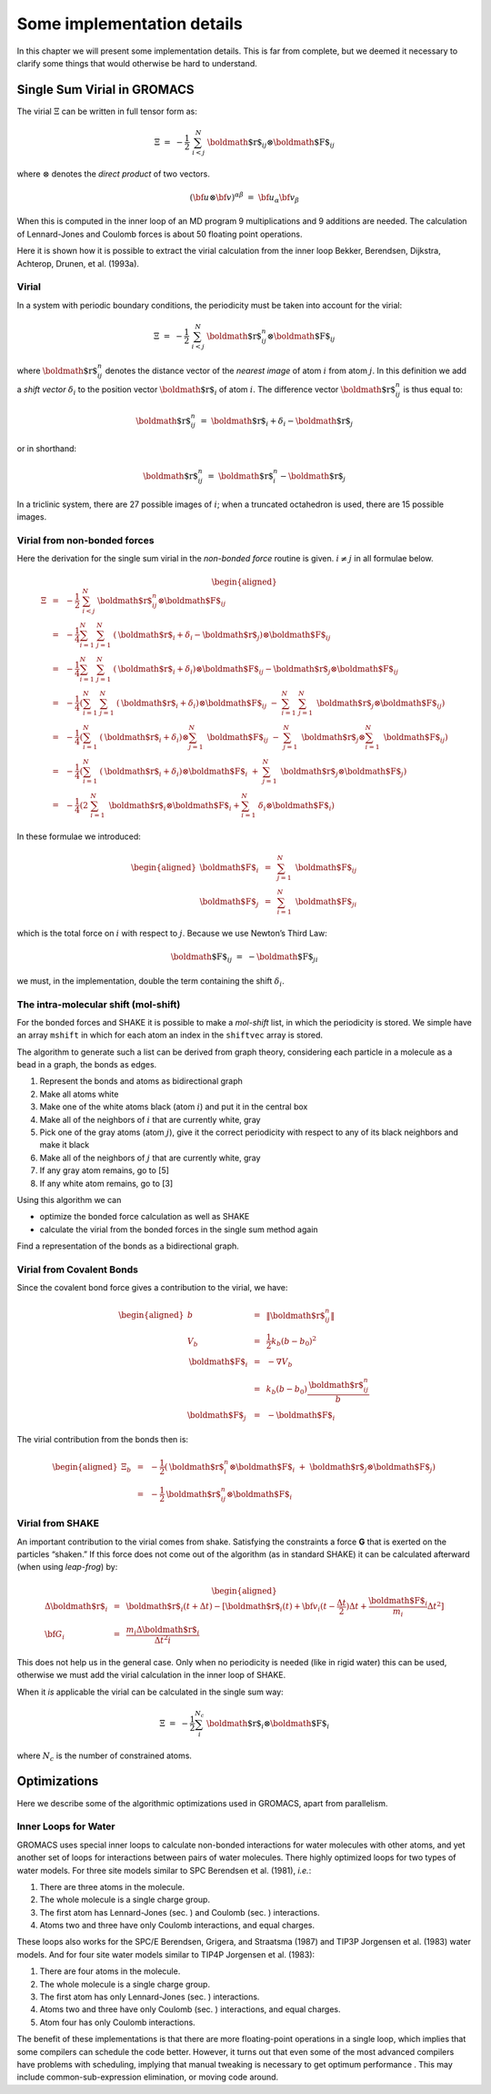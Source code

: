 Some implementation details
===========================

In this chapter we will present some implementation details. This is far
from complete, but we deemed it necessary to clarify some things that
would otherwise be hard to understand.

Single Sum Virial in GROMACS
----------------------------

The virial :math:`\Xi` can be written in full
tensor form as:

.. math:: \Xi~=~-\frac{1}{2}~\sum_{i < j}^N~{\mbox{\boldmath ${r}$}}_ij\otimes{\mbox{\boldmath ${F}$}}_ij

where :math:`\otimes` denotes the *direct product* of two
vectors. 

.. math:: ({\bf u}\otimes{\bf v})^{{\alpha\beta}}~=~{\bf u}_{{\alpha}}{\bf v}_{{\beta}}

When this is computed in the inner loop of an MD program 9
multiplications and 9 additions are needed. 
The calculation of Lennard-Jones and Coulomb forces is about 50
floating point operations.

Here it is shown how it is possible to extract the virial calculation
from the inner loop Bekker, Berendsen, Dijkstra, Achterop, Drunen, et
al. (1993a).

Virial
~~~~~~

In a system with periodic boundary
conditions, the periodicity must be taken into account for the virial:

.. math:: \Xi~=~-\frac{1}{2}~\sum_{i < j}^{N}~{\mbox{\boldmath ${r}$}}_{ij}^n\otimes{\mbox{\boldmath ${F}$}}_ij

where :math:`{\mbox{\boldmath ${r}$}}_{ij}^n` denotes the distance
vector of the *nearest image* of atom :math:`i` from atom :math:`j`. In
this definition we add a *shift vector* :math:`\delta_i` to the position
vector :math:`{\mbox{\boldmath ${r}$}}_i` of atom :math:`i`. The
difference vector :math:`{\mbox{\boldmath ${r}$}}_{ij}^n` is thus equal
to:

.. math:: {\mbox{\boldmath ${r}$}}_{ij}^n~=~{\mbox{\boldmath ${r}$}}_i+\delta_i-{\mbox{\boldmath ${r}$}}_j

or in shorthand:

.. math:: {\mbox{\boldmath ${r}$}}_{ij}^n~=~{\mbox{\boldmath ${r}$}}_i^n-{\mbox{\boldmath ${r}$}}_j

In a triclinic system, there are 27 possible images of :math:`i`; when
a truncated octahedron is used, there are 15 possible images.

Virial from non-bonded forces
~~~~~~~~~~~~~~~~~~~~~~~~~~~~~

Here the derivation for the single sum virial in the *non-bonded force*
routine is given. :math:`i \neq j` in all formulae below.

.. math::

   \begin{aligned}
   \Xi	
   &~=~&-\frac{1}{2}~\sum_{i < j}^{N}~{\mbox{\boldmath ${r}$}}_{ij}^n\otimes{\mbox{\boldmath ${F}$}}_ij				\\
   &~=~&-\frac{1}{4}\sum_{i=1}^N~\sum_{j=1}^N ~({\mbox{\boldmath ${r}$}}_i+{\delta_{i}}-{\mbox{\boldmath ${r}$}}_j)\otimes{\mbox{\boldmath ${F}$}}_ij	\\
   &~=~&-\frac{1}{4}\sum_{i=1}^N~\sum_{j=1}^N ~({\mbox{\boldmath ${r}$}}_i+{\delta_{i}})\otimes{\mbox{\boldmath ${F}$}}_ij-{\mbox{\boldmath ${r}$}}_j\otimes{\mbox{\boldmath ${F}$}}_{ij}	\\
   &~=~&-\frac{1}{4}\left(\sum_{i=1}^N~\sum_{j=1}^N ~({\mbox{\boldmath ${r}$}}_i+{\delta_{i}})\otimes{\mbox{\boldmath ${F}$}}_ij~-~\sum_{i=1}^N~\sum_{j=1}^N ~{\mbox{\boldmath ${r}$}}_j\otimes{\mbox{\boldmath ${F}$}}_{ij}\right)	\\
   &~=~&-\frac{1}{4}\left(\sum_{i=1}^N~({\mbox{\boldmath ${r}$}}_i+{\delta_{i}})\otimes\sum_{j=1}^N~{\mbox{\boldmath ${F}$}}_ij~-~\sum_{j=1}^N ~{\mbox{\boldmath ${r}$}}_j\otimes\sum_{i=1}^N~{\mbox{\boldmath ${F}$}}_{ij}\right)	\\
   &~=~&-\frac{1}{4}\left(\sum_{i=1}^N~({\mbox{\boldmath ${r}$}}_i+{\delta_{i}})\otimes{\mbox{\boldmath ${F}$}}_i~+~\sum_{j=1}^N ~{\mbox{\boldmath ${r}$}}_j\otimes{\mbox{\boldmath ${F}$}}_j\right)	\\
   &~=~&-\frac{1}{4}\left(2~\sum_{i=1}^N~{\mbox{\boldmath ${r}$}}_i\otimes{\mbox{\boldmath ${F}$}}_i+\sum_{i=1}^N~{\delta_{i}}\otimes{\mbox{\boldmath ${F}$}}_i\right)\end{aligned}

In these formulae we introduced:

.. math::

   \begin{aligned}
   {\mbox{\boldmath ${F}$}}_i&~=~&\sum_{j=1}^N~{\mbox{\boldmath ${F}$}}_{ij}					\\
   {\mbox{\boldmath ${F}$}}_j&~=~&\sum_{i=1}^N~{\mbox{\boldmath ${F}$}}_{ji}\end{aligned}

which is the total force on :math:`i` with respect to :math:`j`.
Because we use Newton’s Third Law:

.. math:: {\mbox{\boldmath ${F}$}}_ij~=~-{\mbox{\boldmath ${F}$}}_ji

we must, in the implementation, double the term containing the shift
:math:`\delta_i`.

The intra-molecular shift (mol-shift)
~~~~~~~~~~~~~~~~~~~~~~~~~~~~~~~~~~~~~

For the bonded forces and SHAKE it is possible to make a *mol-shift*
list, in which the periodicity is stored. We simple have an array
``mshift`` in which for each atom an index in the
``shiftvec`` array is stored.

The algorithm to generate such a list can be derived from graph theory,
considering each particle in a molecule as a bead in a graph, the bonds
as edges.

#. Represent the bonds and atoms as bidirectional graph

#. Make all atoms white

#. Make one of the white atoms black (atom :math:`i`) and put it in the
   central box

#. Make all of the neighbors of :math:`i` that are currently white, gray

#. Pick one of the gray atoms (atom :math:`j`), give it the correct
   periodicity with respect to any of its black neighbors and make it
   black

#. Make all of the neighbors of :math:`j` that are currently white, gray

#. If any gray atom remains, go to [5]

#. If any white atom remains, go to [3]

Using this algorithm we can

-  optimize the bonded force calculation as well as SHAKE

-  calculate the virial from the bonded forces in the single sum method
   again

Find a representation of the bonds as a bidirectional graph.

Virial from Covalent Bonds
~~~~~~~~~~~~~~~~~~~~~~~~~~

Since the covalent bond force gives a contribution to the virial, we
have:

.. math::

   \begin{aligned}
   b	&~=~&	\|{\mbox{\boldmath ${r}$}}_{ij}^n\|					\\
   V_b	&~=~&	\frac{1}{2} k_b(b-b_0)^2				\\
   {\mbox{\boldmath ${F}$}}_i	&~=~&	-\nabla V_b					\\
   	&~=~&	k_b(b-b_0)\frac{{\mbox{\boldmath ${r}$}}_{ij}^n}{b}			\\
   {\mbox{\boldmath ${F}$}}_j	&~=~&	-{\mbox{\boldmath ${F}$}}_i\end{aligned}

The virial contribution from the bonds then is:

.. math::

   \begin{aligned}
   \Xi_b	&~=~&	-\frac{1}{2}({\mbox{\boldmath ${r}$}}_i^n\otimes{\mbox{\boldmath ${F}$}}_i~+~{\mbox{\boldmath ${r}$}}_j\otimes{\mbox{\boldmath ${F}$}}_j)	\\
   	&~=~&	-\frac{1}{2}{\mbox{\boldmath ${r}$}}_{ij}^n\otimes{\mbox{\boldmath ${F}$}}_i\end{aligned}

Virial from SHAKE
~~~~~~~~~~~~~~~~~

An important contribution to the virial comes from shake. Satisfying the
constraints a force **G** that is exerted on the particles “shaken.” If
this force does not come out of the algorithm (as in standard SHAKE) it
can be calculated afterward (when using *leap-frog*) by:

.. math::

   \begin{aligned}
   \Delta{\mbox{\boldmath ${r}$}}_i&~=~&{{\mbox{\boldmath ${r}$}}_i}(t+{\Delta t})-
   [{\mbox{\boldmath ${r}$}}_i(t)+{\bf v}_i(t-\frac{{\Delta t}}{2}){\Delta t}+\frac{{\mbox{\boldmath ${F}$}}_i}{m_i}{\Delta t}^2]	\\
   {\bf G}_i&~=~&\frac{m_i{\Delta}{{\mbox{\boldmath ${r}$}}_i}}{{\Delta t}^2i}\end{aligned}

This does not help us in the general case. Only when no periodicity is
needed (like in rigid water) this can be used, otherwise we must add the
virial calculation in the inner loop of SHAKE.

When it *is* applicable the virial can be calculated in the single sum
way:

.. math:: \Xi~=~-\frac{1}{2}\sum_i^{N_c}~{\mbox{\boldmath ${r}$}}_i\otimes{\mbox{\boldmath ${F}$}}_i

where :math:`N_c` is the number of constrained atoms.

Optimizations
-------------

Here we describe some of the algorithmic optimizations used in GROMACS,
apart from parallelism.

Inner Loops for Water
~~~~~~~~~~~~~~~~~~~~~

GROMACS uses special inner loops to calculate non-bonded interactions
for water molecules with other atoms, and yet another set of loops for
interactions between pairs of water molecules. There highly optimized
loops for two types of water models. For three site models similar to
SPC Berendsen et al. (1981), *i.e.*:

#. There are three atoms in the molecule.

#. The whole molecule is a single charge group.

#. The first atom has Lennard-Jones (sec. ) and
   Coulomb (sec. ) interactions.

#. Atoms two and three have only Coulomb interactions, and equal
   charges.

These loops also works for the SPC/E Berendsen, Grigera, and Straatsma
(1987) and TIP3P Jorgensen et al. (1983) water models. And for four site
water models similar to TIP4P Jorgensen et al. (1983):

#. There are four atoms in the molecule.

#. The whole molecule is a single charge group.

#. The first atom has only Lennard-Jones
   (sec. ) interactions.

#. Atoms two and three have only Coulomb
   (sec. ) interactions, and equal charges.

#. Atom four has only Coulomb interactions.

The benefit of these implementations is that there are more
floating-point operations in a single loop, which implies that some
compilers can schedule the code better. However, it turns out that even
some of the most advanced compilers have problems with scheduling,
implying that manual tweaking is necessary to get optimum
performance
. This may include
common-sub-expression elimination, or moving code around.
